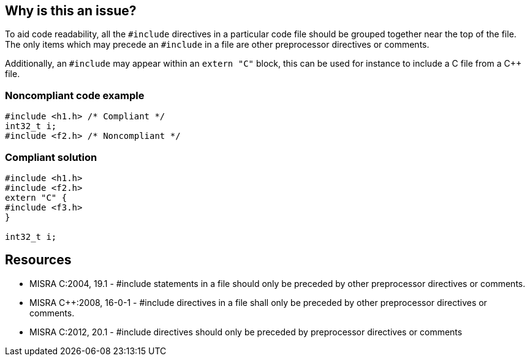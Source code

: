 == Why is this an issue?

To aid code readability, all the ``++#include++`` directives in a particular code file should be grouped together near the top of the file. The only items which may precede an ``++#include++`` in a file are other preprocessor directives or comments.

Additionally, an ``++#include++`` may appear within an `extern "C"` block, this can be used for instance to include a C file from a {cpp} file.


=== Noncompliant code example

[source,cpp]
----
#include <h1.h> /* Compliant */
int32_t i;
#include <f2.h> /* Noncompliant */
----


=== Compliant solution

[source,cpp]
----
#include <h1.h>
#include <f2.h>
extern "C" {
#include <f3.h>
}

int32_t i;
----


== Resources

* MISRA C:2004, 19.1 - #include statements in a file should only be preceded by other preprocessor directives or comments.
* MISRA {cpp}:2008, 16-0-1 - #include directives in a file shall only be preceded by other preprocessor directives or comments.
* MISRA C:2012, 20.1 - #include directives should only be preceded by preprocessor directives or comments


ifdef::env-github,rspecator-view[]
'''
== Comments And Links
(visible only on this page)

=== on 31 Mar 2015, 19:00:55 Evgeny Mandrikov wrote:
\[~ann.campbell.2] implementation seems more complete (SQALE, description) than this spec.

=== on 13 Apr 2015, 19:35:57 Evgeny Mandrikov wrote:
\[~ann.campbell.2] I'm wondering why blocker, but not active by default? Note that in implementation currently major and active.

endif::env-github,rspecator-view[]
